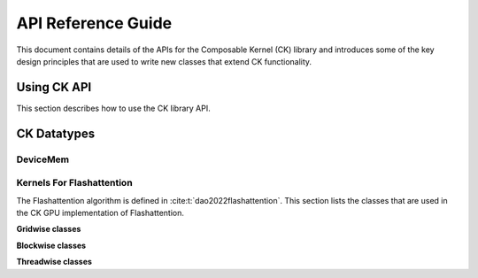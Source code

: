 .. meta::
  :description: Composable Kernel documentation and API reference library
  :keywords: composable kernel, CK, ROCm, API, documentation

.. _api-reference:

********************************************************************
API Reference Guide
********************************************************************


This document contains details of the APIs for the Composable Kernel (CK) library and introduces
some of the key design principles that are used to write new classes that extend CK functionality.

=================
Using CK API
=================

This section describes how to use the CK library API.

=================
CK Datatypes
=================

-----------------
DeviceMem
-----------------

.. doxygenstruct:: DeviceMem

---------------------------
Kernels For Flashattention
---------------------------

The Flashattention algorithm is defined in :cite:t:`dao2022flashattention`. This section lists
the classes that are used in the CK GPU implementation of Flashattention.

**Gridwise classes**

.. doxygenstruct:: ck::GridwiseBatchedGemmSoftmaxGemm_Xdl_CShuffle

**Blockwise classes**

.. doxygenstruct:: ck::ThreadGroupTensorSliceTransfer_v4r1

.. doxygenstruct:: ck::BlockwiseGemmXdlops_v2

.. doxygenstruct:: ck::BlockwiseSoftmax

**Threadwise classes**

.. doxygenstruct:: ck::ThreadwiseTensorSliceTransfer_StaticToStatic

.. bibliography::
